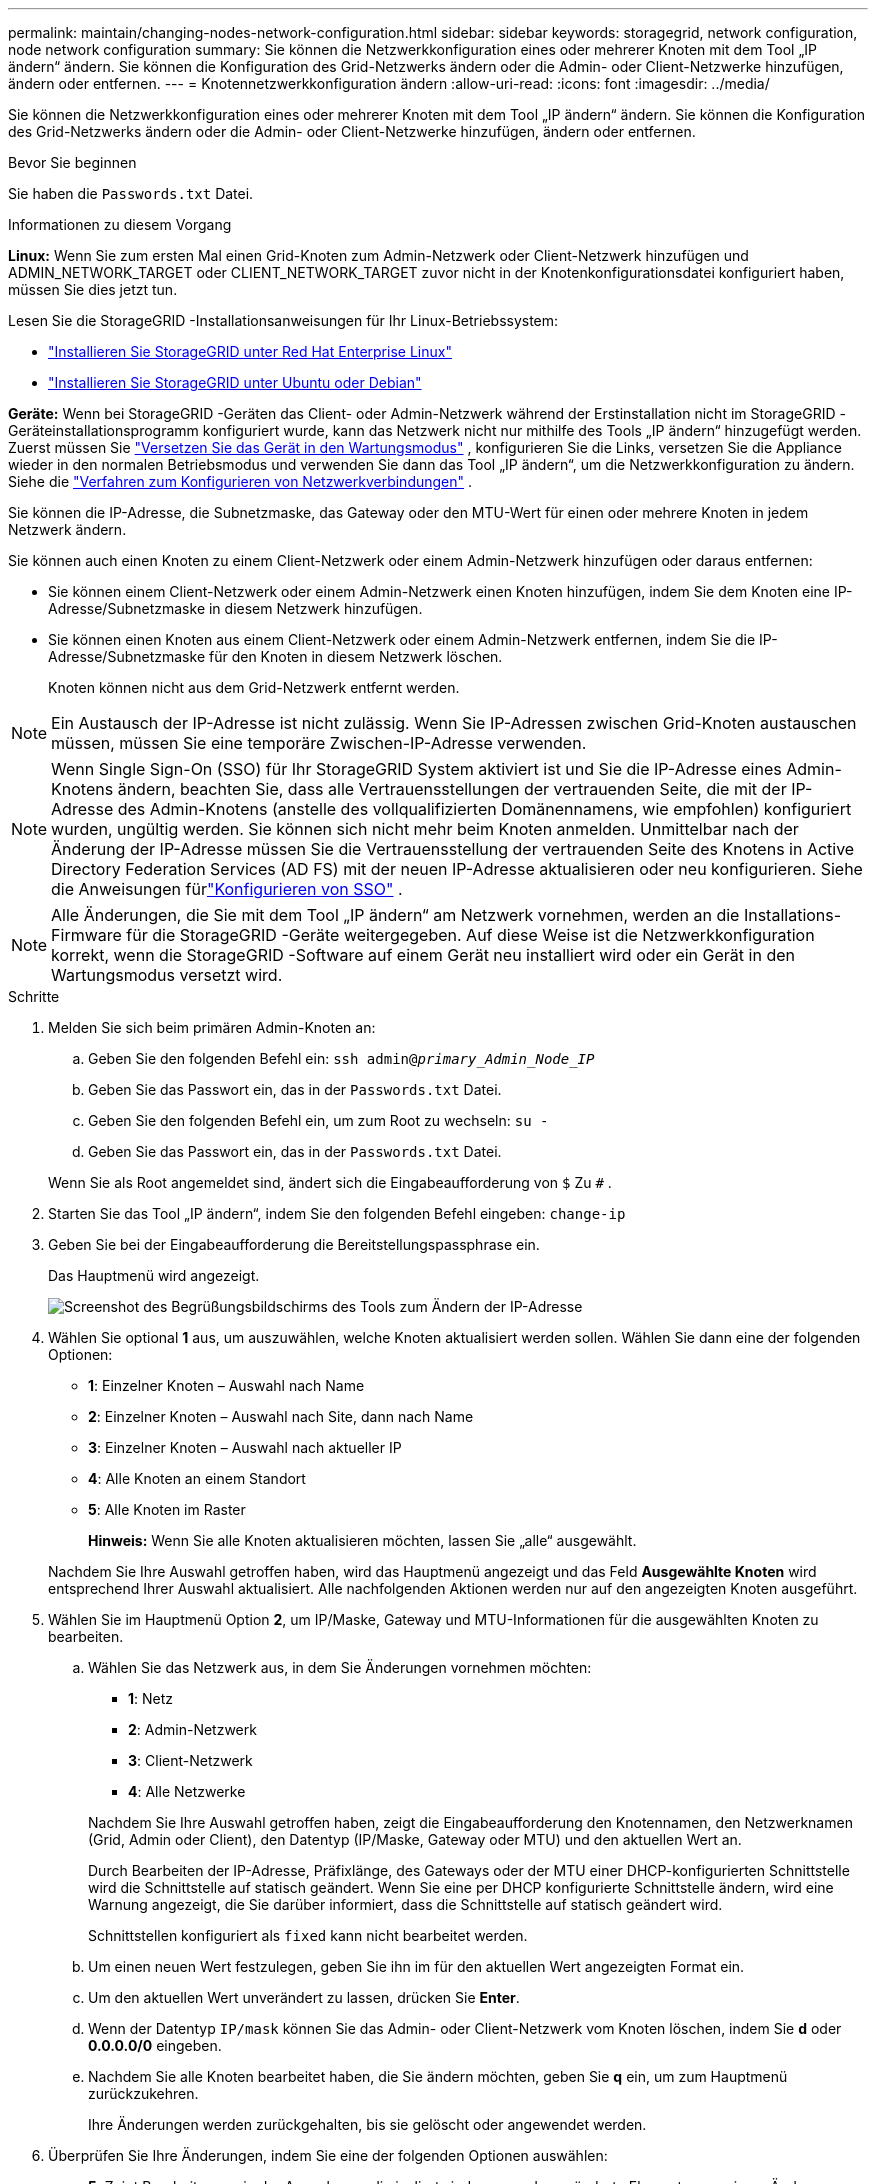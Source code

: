 ---
permalink: maintain/changing-nodes-network-configuration.html 
sidebar: sidebar 
keywords: storagegrid, network configuration, node network configuration 
summary: Sie können die Netzwerkkonfiguration eines oder mehrerer Knoten mit dem Tool „IP ändern“ ändern.  Sie können die Konfiguration des Grid-Netzwerks ändern oder die Admin- oder Client-Netzwerke hinzufügen, ändern oder entfernen. 
---
= Knotennetzwerkkonfiguration ändern
:allow-uri-read: 
:icons: font
:imagesdir: ../media/


[role="lead"]
Sie können die Netzwerkkonfiguration eines oder mehrerer Knoten mit dem Tool „IP ändern“ ändern.  Sie können die Konfiguration des Grid-Netzwerks ändern oder die Admin- oder Client-Netzwerke hinzufügen, ändern oder entfernen.

.Bevor Sie beginnen
Sie haben die `Passwords.txt` Datei.

.Informationen zu diesem Vorgang
*Linux:* Wenn Sie zum ersten Mal einen Grid-Knoten zum Admin-Netzwerk oder Client-Netzwerk hinzufügen und ADMIN_NETWORK_TARGET oder CLIENT_NETWORK_TARGET zuvor nicht in der Knotenkonfigurationsdatei konfiguriert haben, müssen Sie dies jetzt tun.

Lesen Sie die StorageGRID -Installationsanweisungen für Ihr Linux-Betriebssystem:

* link:../rhel/index.html["Installieren Sie StorageGRID unter Red Hat Enterprise Linux"]
* link:../ubuntu/index.html["Installieren Sie StorageGRID unter Ubuntu oder Debian"]


*Geräte:* Wenn bei StorageGRID -Geräten das Client- oder Admin-Netzwerk während der Erstinstallation nicht im StorageGRID -Geräteinstallationsprogramm konfiguriert wurde, kann das Netzwerk nicht nur mithilfe des Tools „IP ändern“ hinzugefügt werden.  Zuerst müssen Sie https://docs.netapp.com/us-en/storagegrid-appliances/commonhardware/placing-appliance-into-maintenance-mode.html["Versetzen Sie das Gerät in den Wartungsmodus"^] , konfigurieren Sie die Links, versetzen Sie die Appliance wieder in den normalen Betriebsmodus und verwenden Sie dann das Tool „IP ändern“, um die Netzwerkkonfiguration zu ändern.  Siehe die https://docs.netapp.com/us-en/storagegrid-appliances/installconfig/configuring-network-links.html["Verfahren zum Konfigurieren von Netzwerkverbindungen"^] .

Sie können die IP-Adresse, die Subnetzmaske, das Gateway oder den MTU-Wert für einen oder mehrere Knoten in jedem Netzwerk ändern.

Sie können auch einen Knoten zu einem Client-Netzwerk oder einem Admin-Netzwerk hinzufügen oder daraus entfernen:

* Sie können einem Client-Netzwerk oder einem Admin-Netzwerk einen Knoten hinzufügen, indem Sie dem Knoten eine IP-Adresse/Subnetzmaske in diesem Netzwerk hinzufügen.
* Sie können einen Knoten aus einem Client-Netzwerk oder einem Admin-Netzwerk entfernen, indem Sie die IP-Adresse/Subnetzmaske für den Knoten in diesem Netzwerk löschen.
+
Knoten können nicht aus dem Grid-Netzwerk entfernt werden.




NOTE: Ein Austausch der IP-Adresse ist nicht zulässig.  Wenn Sie IP-Adressen zwischen Grid-Knoten austauschen müssen, müssen Sie eine temporäre Zwischen-IP-Adresse verwenden.


NOTE: Wenn Single Sign-On (SSO) für Ihr StorageGRID System aktiviert ist und Sie die IP-Adresse eines Admin-Knotens ändern, beachten Sie, dass alle Vertrauensstellungen der vertrauenden Seite, die mit der IP-Adresse des Admin-Knotens (anstelle des vollqualifizierten Domänennamens, wie empfohlen) konfiguriert wurden, ungültig werden. Sie können sich nicht mehr beim Knoten anmelden. Unmittelbar nach der Änderung der IP-Adresse müssen Sie die Vertrauensstellung der vertrauenden Seite des Knotens in Active Directory Federation Services (AD FS) mit der neuen IP-Adresse aktualisieren oder neu konfigurieren. Siehe die Anweisungen fürlink:../admin/configuring-sso.html["Konfigurieren von SSO"] .


NOTE: Alle Änderungen, die Sie mit dem Tool „IP ändern“ am Netzwerk vornehmen, werden an die Installations-Firmware für die StorageGRID -Geräte weitergegeben.  Auf diese Weise ist die Netzwerkkonfiguration korrekt, wenn die StorageGRID -Software auf einem Gerät neu installiert wird oder ein Gerät in den Wartungsmodus versetzt wird.

.Schritte
. Melden Sie sich beim primären Admin-Knoten an:
+
.. Geben Sie den folgenden Befehl ein: `ssh admin@_primary_Admin_Node_IP_`
.. Geben Sie das Passwort ein, das in der `Passwords.txt` Datei.
.. Geben Sie den folgenden Befehl ein, um zum Root zu wechseln: `su -`
.. Geben Sie das Passwort ein, das in der `Passwords.txt` Datei.


+
Wenn Sie als Root angemeldet sind, ändert sich die Eingabeaufforderung von `$` Zu `#` .

. Starten Sie das Tool „IP ändern“, indem Sie den folgenden Befehl eingeben: `change-ip`
. Geben Sie bei der Eingabeaufforderung die Bereitstellungspassphrase ein.
+
Das Hauptmenü wird angezeigt.

+
image::../media/change_ip_tool_main_menu.png[Screenshot des Begrüßungsbildschirms des Tools zum Ändern der IP-Adresse]

. Wählen Sie optional *1* aus, um auszuwählen, welche Knoten aktualisiert werden sollen.  Wählen Sie dann eine der folgenden Optionen:
+
** *1*: Einzelner Knoten – Auswahl nach Name
** *2*: Einzelner Knoten – Auswahl nach Site, dann nach Name
** *3*: Einzelner Knoten – Auswahl nach aktueller IP
** *4*: Alle Knoten an einem Standort
** *5*: Alle Knoten im Raster
+
*Hinweis:* Wenn Sie alle Knoten aktualisieren möchten, lassen Sie „alle“ ausgewählt.



+
Nachdem Sie Ihre Auswahl getroffen haben, wird das Hauptmenü angezeigt und das Feld *Ausgewählte Knoten* wird entsprechend Ihrer Auswahl aktualisiert.  Alle nachfolgenden Aktionen werden nur auf den angezeigten Knoten ausgeführt.

. Wählen Sie im Hauptmenü Option *2*, um IP/Maske, Gateway und MTU-Informationen für die ausgewählten Knoten zu bearbeiten.
+
.. Wählen Sie das Netzwerk aus, in dem Sie Änderungen vornehmen möchten:
+
--
*** *1*: Netz
*** *2*: Admin-Netzwerk
*** *3*: Client-Netzwerk
*** *4*: Alle Netzwerke


--
+
--
Nachdem Sie Ihre Auswahl getroffen haben, zeigt die Eingabeaufforderung den Knotennamen, den Netzwerknamen (Grid, Admin oder Client), den Datentyp (IP/Maske, Gateway oder MTU) und den aktuellen Wert an.

Durch Bearbeiten der IP-Adresse, Präfixlänge, des Gateways oder der MTU einer DHCP-konfigurierten Schnittstelle wird die Schnittstelle auf statisch geändert.  Wenn Sie eine per DHCP konfigurierte Schnittstelle ändern, wird eine Warnung angezeigt, die Sie darüber informiert, dass die Schnittstelle auf statisch geändert wird.

Schnittstellen konfiguriert als `fixed` kann nicht bearbeitet werden.

--
.. Um einen neuen Wert festzulegen, geben Sie ihn im für den aktuellen Wert angezeigten Format ein.
.. Um den aktuellen Wert unverändert zu lassen, drücken Sie *Enter*.
.. Wenn der Datentyp `IP/mask` können Sie das Admin- oder Client-Netzwerk vom Knoten löschen, indem Sie *d* oder *0.0.0.0/0* eingeben.
.. Nachdem Sie alle Knoten bearbeitet haben, die Sie ändern möchten, geben Sie *q* ein, um zum Hauptmenü zurückzukehren.
+
Ihre Änderungen werden zurückgehalten, bis sie gelöscht oder angewendet werden.



. Überprüfen Sie Ihre Änderungen, indem Sie eine der folgenden Optionen auswählen:
+
** *5*: Zeigt Bearbeitungen in der Ausgabe an, die isoliert sind, um nur das geänderte Element anzuzeigen.  Änderungen werden grün (Hinzufügungen) oder rot (Löschungen) hervorgehoben, wie in der Beispielausgabe gezeigt:
+
image::../media/change_ip_tool_edit_ip_mask_sample_output.png[Screenshot durch umgebenden Text beschrieben]

** *6*: Zeigt Änderungen in der Ausgabe an, die die vollständige Konfiguration anzeigen.  Änderungen werden grün (Hinzufügungen) oder rot (Löschungen) hervorgehoben.
+

NOTE: Bestimmte Befehlszeilenschnittstellen zeigen Hinzufügungen und Löschungen möglicherweise durchgestrichen an.  Die korrekte Anzeige hängt davon ab, ob Ihr Terminalclient die erforderlichen VT100-Escapesequenzen unterstützt.



. Wählen Sie Option *7*, um alle Änderungen zu bestätigen.
+
Diese Validierung stellt sicher, dass die Regeln für das Grid-, Admin- und Client-Netzwerk, wie z. B. die Nichtverwendung überlappender Subnetze, nicht verletzt werden.

+
In diesem Beispiel hat die Validierung Fehler zurückgegeben.

+
image::../media/change_ip_tool_validate_sample_error_messages.gif[Screenshot durch umgebenden Text beschrieben]

+
In diesem Beispiel wurde die Validierung erfolgreich durchgeführt.

+
image::../media/change_ip_tool_validate_sample_passed_messages.gif[Screenshot durch umgebenden Text beschrieben]

. Wählen Sie nach erfolgreicher Validierung eine der folgenden Optionen:
+
** *8*: Nicht angewendete Änderungen speichern.
+
Mit dieser Option können Sie das Tool „IP ändern“ beenden und später erneut starten, ohne dass nicht angewendete Änderungen verloren gehen.

** *10*: Wenden Sie die neue Netzwerkkonfiguration an.


. Wenn Sie Option *10* ausgewählt haben, wählen Sie eine der folgenden Optionen:
+
** *Anwenden*: Wenden Sie die Änderungen sofort an und starten Sie jeden Knoten bei Bedarf automatisch neu.
+
Wenn für die neue Netzwerkkonfiguration keine physischen Netzwerkänderungen erforderlich sind, können Sie „Übernehmen“ auswählen, um die Änderungen sofort anzuwenden.  Knoten werden bei Bedarf automatisch neu gestartet.  Knoten, die neu gestartet werden müssen, werden angezeigt.

** *Phase*: Wenden Sie die Änderungen beim nächsten manuellen Neustart der Knoten an.
+
Wenn Sie Änderungen an der physischen oder virtuellen Netzwerkkonfiguration vornehmen müssen, damit die neue Netzwerkkonfiguration funktioniert, müssen Sie die Option *stage* verwenden, die betroffenen Knoten herunterfahren, die erforderlichen physischen Netzwerkänderungen vornehmen und die betroffenen Knoten neu starten.  Wenn Sie „Übernehmen“ auswählen, ohne zuerst diese Netzwerkänderungen vorzunehmen, schlagen die Änderungen normalerweise fehl.

+

NOTE: Wenn Sie die Option *Stage* verwenden, müssen Sie den Knoten nach der Bereitstellung so schnell wie möglich neu starten, um Störungen zu minimieren.

** *Abbrechen*: Nehmen Sie derzeit keine Netzwerkänderungen vor.
+
Wenn Sie nicht wussten, dass die vorgeschlagenen Änderungen einen Neustart der Knoten erfordern, können Sie die Änderungen verschieben, um die Auswirkungen auf die Benutzer zu minimieren.  Wenn Sie „Abbrechen“ auswählen, kehren Sie zum Hauptmenü zurück und Ihre Änderungen bleiben erhalten, sodass Sie sie später anwenden können.

+
Wenn Sie *Übernehmen* oder *Stufe* auswählen, wird eine neue Netzwerkkonfigurationsdatei generiert, die Bereitstellung durchgeführt und die Knoten mit neuen Arbeitsinformationen aktualisiert.

+
Während der Bereitstellung zeigt die Ausgabe den Status an, während Updates angewendet werden.

+
[listing]
----
Generating new grid networking description file...

Running provisioning...

Updating grid network configuration on Name
----


+
Nachdem Sie Änderungen angewendet oder bereitgestellt haben, wird aufgrund der Änderung der Grid-Konfiguration ein neues Wiederherstellungspaket generiert.

. Wenn Sie *Phase* ausgewählt haben, führen Sie nach Abschluss der Bereitstellung die folgenden Schritte aus:
+
.. Nehmen Sie die erforderlichen physischen oder virtuellen Netzwerkänderungen vor.
+
*Änderungen am physischen Netzwerk*: Nehmen Sie die erforderlichen Änderungen am physischen Netzwerk vor und fahren Sie den Knoten bei Bedarf sicher herunter.

+
*Linux*: Wenn Sie den Knoten zum ersten Mal zu einem Admin-Netzwerk oder Client-Netzwerk hinzufügen, stellen Sie sicher, dass Sie die Schnittstelle wie in beschrieben hinzugefügt habenlink:linux-adding-interfaces-to-existing-node.html["Linux: Schnittstellen zum vorhandenen Knoten hinzufügen"] .

.. Starten Sie die betroffenen Knoten neu.


. Wählen Sie *0*, um das Tool „IP ändern“ nach Abschluss Ihrer Änderungen zu beenden.
. Laden Sie ein neues Wiederherstellungspaket vom Grid Manager herunter.
+
.. Wählen Sie *WARTUNG* > *System* > *Wiederherstellungspaket*.
.. Geben Sie die Bereitstellungspassphrase ein.



